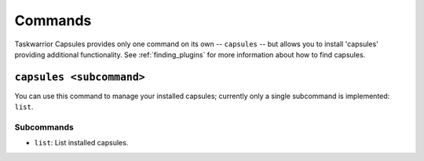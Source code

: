 Commands
========

Taskwarrior Capsules provides only one command on its own -- ``capsules`` --
but allows you to install 'capsules' providing additional functionality.
See :ref:`finding_plugins` for more information about how to find capsules.


``capsules <subcommand>``
-------------------------

You can use this command to manage your installed capsules; currently only
a single subcommand is implemented: ``list``.

Subcommands
~~~~~~~~~~~

* ``list``: List installed capsules.

